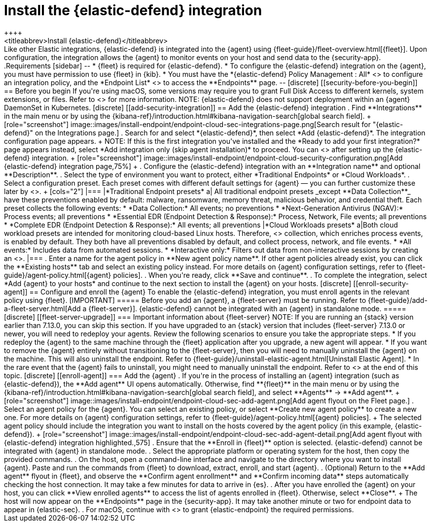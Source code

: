 [[install-endpoint]]
= Install the {elastic-defend} integration
++++
<titleabbrev>Install {elastic-defend}</titleabbrev>
++++

Like other Elastic integrations, {elastic-defend} is integrated into the {agent} using {fleet-guide}/fleet-overview.html[{fleet}]. Upon configuration, the integration allows the {agent} to monitor events on your host and send data to the {security-app}.

.Requirements
[sidebar]
--
* {fleet} is required for {elastic-defend}.

* To configure the {elastic-defend} integration on the {agent}, you must have permission to use {fleet} in {kib}.

* You must have the *{elastic-defend} Policy Management : All* <<endpoint-management-req,privilege>> to configure an integration policy, and the *Endpoint List* <<endpoint-management-req,privilege>> to access the **Endpoints** page.
--

[discrete]
[[security-before-you-begin]]
== Before you begin

If you're using macOS, some versions may require you to grant Full Disk Access to different kernels, system extensions, or files. Refer to <<elastic-endpoint-deploy-reqs, requirements for {elastic-endpoint}>> for more information.

NOTE: {elastic-defend} does not support deployment within an {agent} DaemonSet in Kubernetes.

[discrete]
[[add-security-integration]]
== Add the {elastic-defend} integration

. Find **Integrations** in the main menu or by using the {kibana-ref}/introduction.html#kibana-navigation-search[global search field].
+
[role="screenshot"]
image::images/install-endpoint/endpoint-cloud-sec-integrations-page.png[Search result for "{elastic-defend}" on the Integrations page.]

. Search for and select *{elastic-defend}*, then select *Add {elastic-defend}*. The integration configuration page appears.
+
NOTE: If this is the first integration you've installed and the *Ready to add your first integration?* page appears instead, select *Add integration only (skip agent installation)* to proceed. You can <<enroll-agent,install {agent}>> after setting up the {elastic-defend} integration.
+
[role="screenshot"]
image::images/install-endpoint/endpoint-cloud-security-configuration.png[Add {elastic-defend} integration page,75%]
+
. Configure the {elastic-defend} integration with an **Integration name** and optional **Description**.
. Select the type of environment you want to protect, either *Traditional Endpoints* or *Cloud Workloads*.
. Select a configuration preset. Each preset comes with different default settings for {agent} — you can further customize these later by <<configure-endpoint-integration-policy,configuring the {elastic-defend} integration policy>>.
+
[cols="2"]
|===
|*Traditional Endpoint presets*
a| All traditional endpoint presets _except **Data Collection**_ have these preventions enabled by default: malware, ransomware, memory threat, malicious behavior, and credential theft. Each preset collects the following events:

* *Data Collection:* All events; no preventions
* *Next-Generation Antivirus (NGAV):* Process events; all preventions
* *Essential EDR (Endpoint Detection & Response):* Process, Network, File events; all preventions
* *Complete EDR (Endpoint Detection & Response):* All events; all preventions

|*Cloud Workloads presets*
a|Both cloud workload presets are intended for monitoring cloud-based Linux hosts. Therefore, <<session-view,session data>> collection, which enriches process events, is enabled by default. They both have all preventions disabled by default, and collect process, network, and file events.

* *All events:* Includes data from automated sessions.
* *Interactive only:* Filters out data from non-interactive sessions by creating an <<event-filters,event filter>>.

|===


. Enter a name for the agent policy in **New agent policy name**. If other agent policies already exist, you can click the **Existing hosts** tab and select an existing policy instead. For more details on {agent} configuration settings, refer to {fleet-guide}/agent-policy.html[{agent} policies].
. When you're ready, click **Save and continue**.
. To complete the integration, select *Add {agent} to your hosts* and continue to the next section to install the {agent} on your hosts.

[discrete]
[[enroll-security-agent]]
== Configure and enroll the {agent}

To enable the {elastic-defend} integration, you must enroll agents in the relevant policy using {fleet}.

[IMPORTANT]
=====
Before you add an {agent}, a {fleet-server} must be running. Refer to {fleet-guide}/add-a-fleet-server.html[Add a {fleet-server}].

{elastic-defend} cannot be integrated with an {agent} in standalone mode.
=====

[discrete]
[[fleet-server-upgrade]]
=== Important information about {fleet-server}

NOTE: If you are running an {stack} version earlier than 7.13.0, you can skip this section.

If you have upgraded to an {stack} version that includes {fleet-server} 7.13.0 or newer, you will need to redeploy your agents. Review the following scenarios to ensure you take the appropriate steps.

* If you redeploy the {agent} to the same machine through the {fleet} application after you upgrade, a new agent will appear.
* If you want to remove the {agent} entirely without transitioning to the {fleet-server}, then you will need to manually uninstall the {agent} on the machine. This will also uninstall the endpoint. Refer to {fleet-guide}/uninstall-elastic-agent.html[Uninstall Elastic Agent].
* In the rare event that the {agent} fails to uninstall, you might need to manually uninstall the endpoint. Refer to <<uninstall-endpoint, Uninstall an endpoint>> at the end of this topic.

[discrete]
[[enroll-agent]]
=== Add the {agent}

. If you're in the process of installing an {agent} integration (such as {elastic-defend}), the **Add agent** UI opens automatically. Otherwise, find **{fleet}** in the main menu or by using the {kibana-ref}/introduction.html#kibana-navigation-search[global search field], and select **Agents** → **Add agent**.
+
[role="screenshot"]
image::images/install-endpoint/endpoint-cloud-sec-add-agent.png[Add agent flyout on the Fleet page.]

. Select an agent policy for the {agent}. You can select an existing policy, or select **Create new agent policy** to create a new one. For more details on {agent} configuration settings, refer to {fleet-guide}/agent-policy.html[{agent} policies].
+
The selected agent policy should include the integration you want to install on the hosts covered by the agent policy (in this example, {elastic-defend}).
+
[role="screenshot"]
image::images/install-endpoint/endpoint-cloud-sec-add-agent-detail.png[Add agent flyout with {elastic-defend} integration highlighted.,575]

. Ensure that the **Enroll in {fleet}** option is selected. {elastic-defend} cannot be integrated with {agent} in standalone mode.

. Select the appropriate platform or operating system for the host, then copy the provided commands.

. On the host, open a command-line interface and navigate to the directory where you want to install {agent}. Paste and run the commands from {fleet} to download, extract, enroll, and start {agent}.

. (Optional) Return to the **Add agent** flyout in {fleet}, and observe the **Confirm agent enrollment** and **Confirm incoming data** steps automatically checking the host connection. It may take a few minutes for data to arrive in {es}.

. After you have enrolled the {agent} on your host, you can click **View enrolled agents** to access the list of agents enrolled in {fleet}. Otherwise, select **Close**.
+
The host will now appear on the **Endpoints** page in the {security-app}. It may take another minute or two for endpoint data to appear in {elastic-sec}.

. For macOS, continue with <<deploy-elastic-endpoint, these instructions>> to grant {elastic-endpoint} the required permissions.
